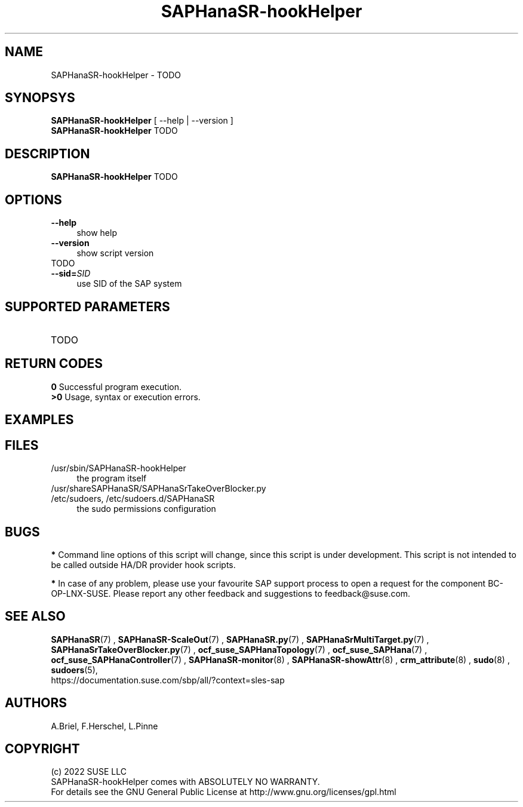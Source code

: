 .\" Version: 0.155.0
.\"
.TH SAPHanaSR-hookHelper 8 "22 Apr 2022" "" "SAPHanaSR"
.\"
.SH NAME
SAPHanaSR-hookHelper - TODO
.\"
.SH SYNOPSYS
\fBSAPHanaSR-hookHelper\fR [ --help | --version ]
.br
\fBSAPHanaSR-hookHelper\fR TODO
.\"
.SH DESCRIPTION
\fBSAPHanaSR-hookHelper\fR TODO
.\"
.SH OPTIONS
.TP 4
\fB --help\fR
show help
.TP 4
\fB --version\fR
show script version
.TP 4
TODO
.TP
\fB --sid=\fISID\fR
use SID of the SAP system
.\"
.SH SUPPORTED PARAMETERS
.TP
TODO
.\"
.SH RETURN CODES
.B 0
Successful program execution.
.br
.B >0
Usage, syntax or execution errors.
.SH EXAMPLES 
.\"
.SH FILES
.TP 4
/usr/sbin/SAPHanaSR-hookHelper
the program itself
.TP 4
/usr/shareSAPHanaSR/SAPHanaSrTakeOverBlocker.py
.TP 4
/etc/sudoers, /etc/sudoers.d/SAPHanaSR
the sudo permissions configuration
.\"
.SH BUGS
\fB*\fR Command line options of this script will change, since this script is under development. This script is not intended to be called outside HA/DR provider hook scripts.
.PP
\fB*\fR In case of any problem, please use your favourite SAP support process to
open a request for the component BC-OP-LNX-SUSE. Please report any other feedback and suggestions to feedback@suse.com.
.\"
.SH SEE ALSO
\fBSAPHanaSR\fP(7) , \fBSAPHanaSR-ScaleOut\fP(7) , 
\fBSAPHanaSR.py\fP(7) , \fBSAPHanaSrMultiTarget.py\fP(7) ,
\fBSAPHanaSrTakeOverBlocker.py\fP(7) ,
\fBocf_suse_SAPHanaTopology\fP(7) , \fBocf_suse_SAPHana\fP(7) ,
\fBocf_suse_SAPHanaController\fP(7) ,
\fBSAPHanaSR-monitor\fP(8) , \fBSAPHanaSR-showAttr\fP(8) ,
\fBcrm_attribute\fP(8) , \fBsudo\fP(8) , \fBsudoers\fP(5), 
.br
https://documentation.suse.com/sbp/all/?context=sles-sap
.\"
.SH AUTHORS
A.Briel, F.Herschel, L.Pinne
.\"
.SH COPYRIGHT
(c) 2022 SUSE LLC
.br
SAPHanaSR-hookHelper comes with ABSOLUTELY NO WARRANTY.
.br
For details see the GNU General Public License at
http://www.gnu.org/licenses/gpl.html
.\"

